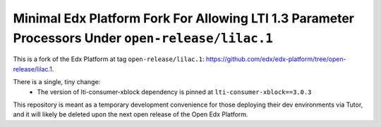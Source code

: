 Minimal Edx Platform Fork For Allowing LTI 1.3 Parameter Processors Under ``open-release/lilac.1``
==================================================================================================

This is a fork of the Edx Platform at tag ``open-release/lilac.1``: https://github.com/edx/edx-platform/tree/open-release/lilac.1.

There is a single, tiny change:
    - The version of lti-consumer-xblock dependency is pinned at ``lti-consumer-xblock==3.0.3``

This repository is meant as a temporary development convenience for those deploying their dev environments via Tutor, and it will likely be deleted upon the next open release of the Open Edx Platform.
